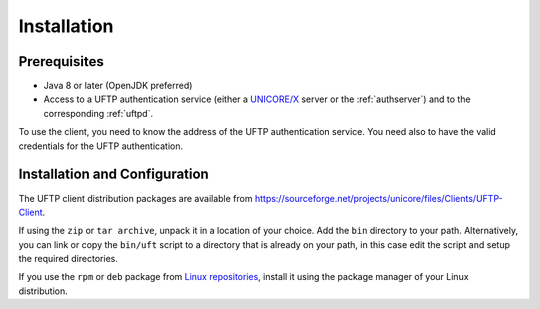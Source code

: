 .. _uftp-client-installing:


Installation
============

Prerequisites
-------------

* Java 8 or later (OpenJDK preferred)

* Access to a UFTP authentication service (either a `UNICORE/X
  <https://unicore-docs.readthedocs.io/en/latest/admin-docs/unicorex/index.html>`_ server or the 
  :ref:`authserver`) and to the corresponding :ref:`uftpd`. 

To use the client, you need to know the address of the UFTP authentication service. You need also 
to have the valid credentials for the UFTP authentication.


Installation and Configuration
------------------------------

The UFTP client distribution packages are available from 
https://sourceforge.net/projects/unicore/files/Clients/UFTP-Client. 

If using the ``zip`` or ``tar archive``, unpack it in a location of your choice. Add the ``bin`` 
directory to your path. Alternatively, you can
link or copy the ``bin/uft`` script to a directory that is already on
your path, in this case edit the script and setup the required directories.

If you use the ``rpm`` or ``deb`` package from `Linux repositories 
<https://sourceforge.net/p/unicore/wiki/Linux_Repositories/>`_, install it using the package 
manager of your Linux distribution.




